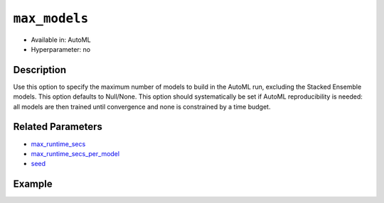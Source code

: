 ``max_models``
--------------

- Available in: AutoML
- Hyperparameter: no

Description
~~~~~~~~~~~

Use this option to specify the maximum number of models to build in the AutoML run, excluding the Stacked Ensemble models. This option defaults to Null/None.
This option should systematically be set if AutoML reproducibility is needed: all models are then trained until convergence and none is constrained by a time budget.

Related Parameters
~~~~~~~~~~~~~~~~~~

- `max_runtime_secs <max_runtime_secs.html>`__
- `max_runtime_secs_per_model <max_runtime_secs_per_model.html>`__
- `seed <seed.html>`__

Example
~~~~~~~

.. tabs::
   .. code-tab:: r R

		library(h2o)
		h2o.init()

		# Import the prostate dataset
		prostate <- h2o.importFile("http://s3.amazonaws.com/h2o-public-test-data/smalldata/prostate/prostate_complete.csv.zip")

		# Set the predictor names and the response column name
		y <- "CAPSULE"
		x <- setdiff(names(prostate), c(p_y, "ID"))

		# Train AutoML
		aml <- h2o.automl(x = x,
		                  y = y,
		                  training_frame = prostate,
		                  seed = 1234,
		                  max_models = 5,
		                  max_runtime_secs = 200,
		                  max_runtime_secs_per_model = 40)

		# View the AutoML Leaderboard
		lb <- aml@leaderboard
		lb

			                                             model_id mean_residual_deviance
		1 StackedEnsemble_BestOfFamily_AutoML_20190321_110032           0.0009730593
		2    StackedEnsemble_AllModels_AutoML_20190321_110032           0.0009730593
		3                        DRF_1_AutoML_20190321_110032           0.0012766064
		4                        XRT_1_AutoML_20190321_110032           0.0038347775
		5                    XGBoost_2_AutoML_20190321_110032           0.0064206276
		6                    XGBoost_1_AutoML_20190321_110032           0.0544174809
		        rmse          mse        mae      rmsle
		1 0.03119390 0.0009730593 0.02086672 0.02368844
		2 0.03119390 0.0009730593 0.02086672 0.02368844
		3 0.03572963 0.0012766064 0.01406001 0.02661268
		4 0.06192558 0.0038347775 0.03330358 0.04958889
		5 0.08012882 0.0064206276 0.06873394 0.06112533
		6 0.23327555 0.0544174809 0.18390358 0.16640402

		[7 rows x 6 columns] 

   .. code-tab:: python

		import h2o
		from h2o.automl import H2OAutoML
		h2o.init()

		# Import a sample binary outcome training set into H2O
		prostate = h2o.import_file("http://s3.amazonaws.com/h2o-public-test-data/smalldata/prostate/prostate_complete.csv.zip")

		# Set the predictor names and the response column name
		response = "CAPSULE"
		predictor = prostate.names[2:9]

		# Train AutoML
		aml = H2OAutoML(max_models = 5,
		                max_runtime_secs = 200,
		                max_runtime_secs_per_model = 40,
		                seed = 1234)
		aml.train(x = predictor, y = response, training_frame = prostate)

		# View the AutoML Leaderboard
		lb = aml.leaderboard
		lb
		model_id                                               mean_residual_deviance       rmse          mse        mae      rmsle
		---------------------------------------------------  ------------------------  ---------  -----------  ---------  ---------
		StackedEnsemble_AllModels_AutoML_20190321_111608                  0.000282073  0.016795   0.000282073  0.0103226  0.0129982
		StackedEnsemble_BestOfFamily_AutoML_20190321_111608               0.000282073  0.016795   0.000282073  0.0103226  0.0129982
		DRF_1_AutoML_20190321_111608                                      0.000334287  0.0182835  0.000334287  0.0076525  0.0140754
		XRT_1_AutoML_20190321_111608                                      0.0015397    0.039239   0.0015397    0.0217268  0.0293752
		XGBoost_2_AutoML_20190321_111608                                  0.0118094    0.108671   0.0118094    0.0888375  0.0804565
		XGBoost_1_AutoML_20190321_111608                                  0.0675672    0.259937   0.0675672    0.213536   0.184793
		GLM_grid_1_AutoML_20190321_111608_model_1                         0.193551     0.439944   0.193551     0.397327   0.306996

		[7 rows x 6 columns]
